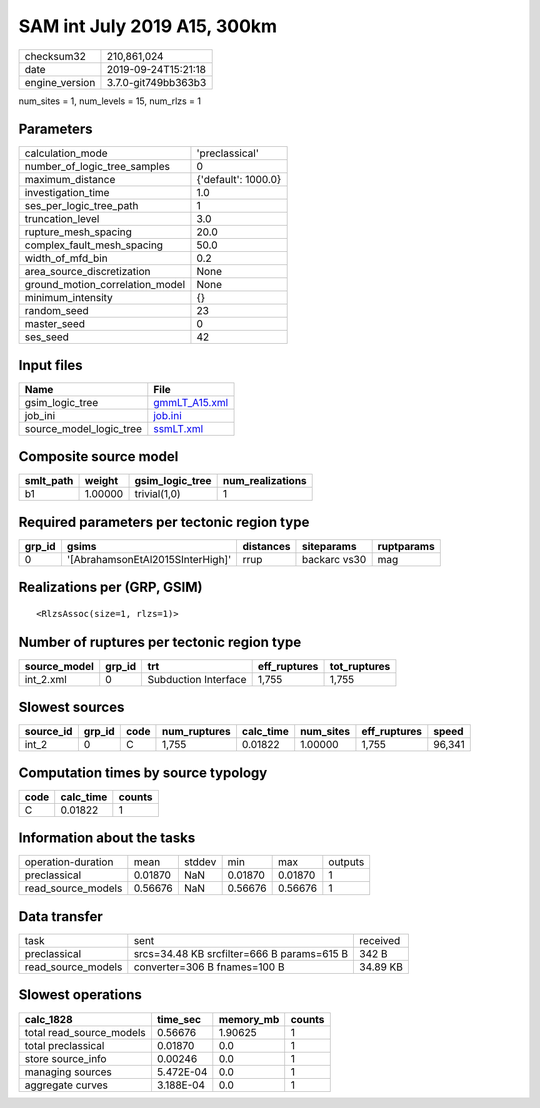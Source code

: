 SAM int July 2019 A15, 300km
============================

============== ===================
checksum32     210,861,024        
date           2019-09-24T15:21:18
engine_version 3.7.0-git749bb363b3
============== ===================

num_sites = 1, num_levels = 15, num_rlzs = 1

Parameters
----------
=============================== ===================
calculation_mode                'preclassical'     
number_of_logic_tree_samples    0                  
maximum_distance                {'default': 1000.0}
investigation_time              1.0                
ses_per_logic_tree_path         1                  
truncation_level                3.0                
rupture_mesh_spacing            20.0               
complex_fault_mesh_spacing      50.0               
width_of_mfd_bin                0.2                
area_source_discretization      None               
ground_motion_correlation_model None               
minimum_intensity               {}                 
random_seed                     23                 
master_seed                     0                  
ses_seed                        42                 
=============================== ===================

Input files
-----------
======================= ================================
Name                    File                            
======================= ================================
gsim_logic_tree         `gmmLT_A15.xml <gmmLT_A15.xml>`_
job_ini                 `job.ini <job.ini>`_            
source_model_logic_tree `ssmLT.xml <ssmLT.xml>`_        
======================= ================================

Composite source model
----------------------
========= ======= =============== ================
smlt_path weight  gsim_logic_tree num_realizations
========= ======= =============== ================
b1        1.00000 trivial(1,0)    1               
========= ======= =============== ================

Required parameters per tectonic region type
--------------------------------------------
====== ================================ ========= ============ ==========
grp_id gsims                            distances siteparams   ruptparams
====== ================================ ========= ============ ==========
0      '[AbrahamsonEtAl2015SInterHigh]' rrup      backarc vs30 mag       
====== ================================ ========= ============ ==========

Realizations per (GRP, GSIM)
----------------------------

::

  <RlzsAssoc(size=1, rlzs=1)>

Number of ruptures per tectonic region type
-------------------------------------------
============ ====== ==================== ============ ============
source_model grp_id trt                  eff_ruptures tot_ruptures
============ ====== ==================== ============ ============
int_2.xml    0      Subduction Interface 1,755        1,755       
============ ====== ==================== ============ ============

Slowest sources
---------------
========= ====== ==== ============ ========= ========= ============ ======
source_id grp_id code num_ruptures calc_time num_sites eff_ruptures speed 
========= ====== ==== ============ ========= ========= ============ ======
int_2     0      C    1,755        0.01822   1.00000   1,755        96,341
========= ====== ==== ============ ========= ========= ============ ======

Computation times by source typology
------------------------------------
==== ========= ======
code calc_time counts
==== ========= ======
C    0.01822   1     
==== ========= ======

Information about the tasks
---------------------------
================== ======= ====== ======= ======= =======
operation-duration mean    stddev min     max     outputs
preclassical       0.01870 NaN    0.01870 0.01870 1      
read_source_models 0.56676 NaN    0.56676 0.56676 1      
================== ======= ====== ======= ======= =======

Data transfer
-------------
================== ========================================== ========
task               sent                                       received
preclassical       srcs=34.48 KB srcfilter=666 B params=615 B 342 B   
read_source_models converter=306 B fnames=100 B               34.89 KB
================== ========================================== ========

Slowest operations
------------------
======================== ========= ========= ======
calc_1828                time_sec  memory_mb counts
======================== ========= ========= ======
total read_source_models 0.56676   1.90625   1     
total preclassical       0.01870   0.0       1     
store source_info        0.00246   0.0       1     
managing sources         5.472E-04 0.0       1     
aggregate curves         3.188E-04 0.0       1     
======================== ========= ========= ======